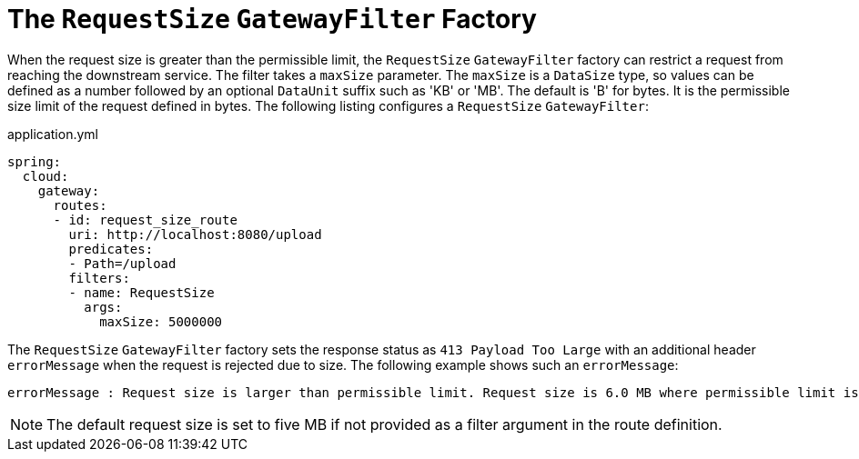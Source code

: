 [[the-requestsize-gatewayfilter-factory]]
= The `RequestSize` `GatewayFilter` Factory

When the request size is greater than the permissible limit, the `RequestSize` `GatewayFilter` factory can restrict a request from reaching the downstream service.
The filter takes a `maxSize` parameter.
The `maxSize` is a `DataSize` type, so values can be defined as a number followed by an optional `DataUnit` suffix such as 'KB' or 'MB'. The default is 'B' for bytes.
It is the permissible size limit of the request defined in bytes.
The following listing configures a `RequestSize` `GatewayFilter`:

.application.yml
[source,yaml]
----
spring:
  cloud:
    gateway:
      routes:
      - id: request_size_route
        uri: http://localhost:8080/upload
        predicates:
        - Path=/upload
        filters:
        - name: RequestSize
          args:
            maxSize: 5000000
----

The `RequestSize` `GatewayFilter` factory sets the response status as `413 Payload Too Large` with an additional header `errorMessage` when the request is rejected due to size. The following example shows such an `errorMessage`:

[source]
----
errorMessage : Request size is larger than permissible limit. Request size is 6.0 MB where permissible limit is 5.0 MB
----

NOTE: The default request size is set to five MB if not provided as a filter argument in the route definition.

